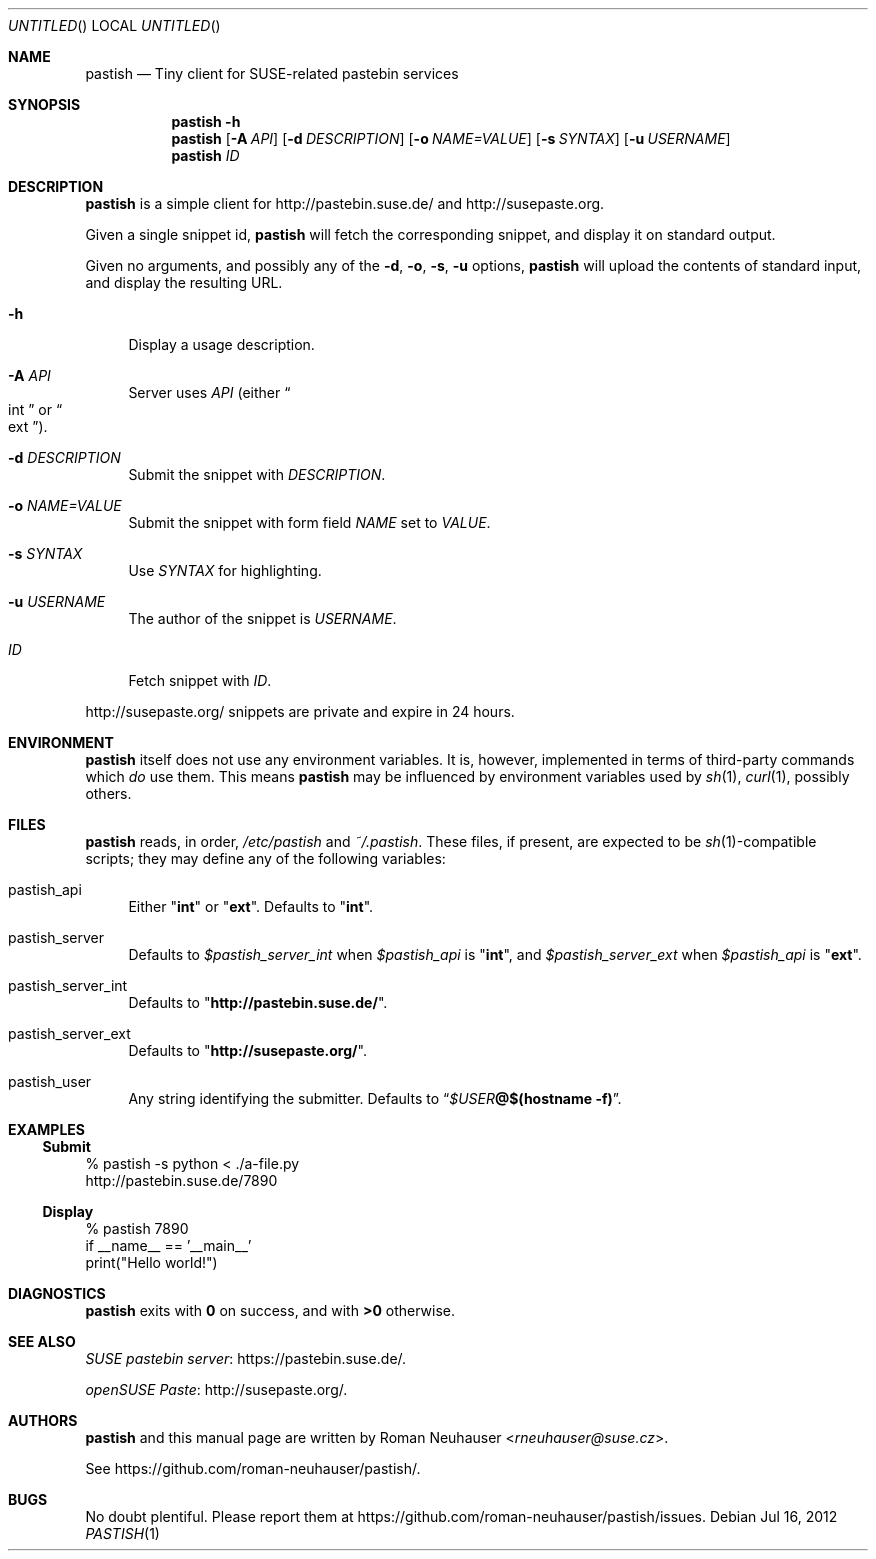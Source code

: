 .\" This document is in the public domain.
.\" vim: fdm=marker
.
.\" FRONT MATTER {{{
.Dd Jul 16, 2012
.Os
.Dt PASTISH 1
.
.Sh NAME
.Nm pastish
.Nd Tiny client for SUSE-related pastebin services
.\" FRONT MATTER }}}
.
.\" SYNOPSIS {{{
.Sh SYNOPSIS
.Nm
.Fl h
.Nm
.Op Fl A Ar API
.Op Fl d Ar DESCRIPTION
.Op Fl o Ar NAME=VALUE
.Op Fl s Ar SYNTAX
.Op Fl u Ar USERNAME
.Nm
.Ar ID
.\" SYNOPSIS }}}
.
.\" DESCRIPTION {{{
.Sh DESCRIPTION
.Nm
is a simple client for
.Lk http://pastebin.suse.de/
and
.Lk http://susepaste.org.
.Pp
Given a single snippet id,
.Nm
will fetch the corresponding snippet, and display it
on standard output.
.Pp
Given no arguments, and possibly any of the
.Fl d , o , s , u
options,
.Nm
will upload the contents of standard input,
and display the resulting URL.
.
.Pp
.
.Bl -tag -width "xx"
.It Fl h
Display a usage description.
.
.It Fl A Ar API
Server uses
.Ar API
.Pq either Do int Dc or Do ext Dc .
.
.It Fl d Ar DESCRIPTION
Submit the snippet with
.Ar DESCRIPTION .
.
.It Fl o Ar NAME=VALUE
Submit the snippet with form field
.Va NAME
set to
.Va VALUE .
.
.It Fl s Ar SYNTAX
Use
.Ar SYNTAX
for highlighting.
.
.It Fl u Ar USERNAME
The author of the snippet is
.Ar USERNAME .
.
.It Ar ID
Fetch snippet with
.Ar ID .
.El
.
.Pp
.
.Lk http://susepaste.org/
snippets are private and expire in 24 hours.
.
.\" DESCRIPTION }}}
.\" .Sh IMPLEMENTATION NOTES
.\" ENVIRONMENT {{{
.Sh ENVIRONMENT
.Nm
itself does not use any environment variables.
It is, however, implemented in terms of third-party commands
which
.Em do
use them.
This means
.Nm
may be influenced by environment variables used by
.Xr sh 1 ,
.Xr curl 1  ,
possibly others.
.\" ENVIRONMENT }}}
.\" FILES {{{
.Sh FILES
.Nm
reads, in order,
.Pa /etc/pastish
and
.Pa ~/.pastish .
These files, if present, are expected to be
.Xr sh 1 Ns - Ns compatible
scripts;
they may define any of the following variables:
.
.Bl -tag -width "xx"
.It pastish_api
Either
.Qq Li int
or
.Qq Li ext .
Defaults to
.Qq Li int .
.
.It pastish_server
Defaults to
.Va $pastish_server_int
when
.Va $pastish_api
is
.Qq Li int ,
and
.Va $pastish_server_ext
when
.Va $pastish_api
is
.Qq Li ext .
.
.It pastish_server_int
Defaults to
.Qq Li http://pastebin.suse.de/ .
.
.It pastish_server_ext
Defaults to
.Qq Li http://susepaste.org/ .
.
.It pastish_user
Any string identifying the submitter.
Defaults to
.Dq Va $USER Ns Li @ Ns Cm $(hostname -f) .
.El
.\" FILES }}}
.\" EXAMPLES {{{
.Sh EXAMPLES
.Ss Submit
.Bd -literal
% pastish -s python < ./a-file.py
http://pastebin.suse.de/7890
.Ed
.Ss Display
.Bd -literal
% pastish 7890
if __name__ == '__main__'
  print("Hello world!")
.Ed
.\" EXAMPLES }}}
.\" DIAGNOSTICS {{{
.Sh DIAGNOSTICS
.Nm
exits with
.Li 0
on success, and with
.Li >0
otherwise.
.\" DIAGNOSTICS }}}
.\" .Sh COMPATIBILITY
.\" SEE ALSO {{{
.Sh SEE ALSO
.Pp
.Lk https://pastebin.suse.de/ SUSE pastebin server .
.Pp
.Lk http://susepaste.org/ openSUSE Paste .
.\" SEE ALSO }}}
.\" .Sh STANDARDS
.\" .Sh HISTORY
.\" AUTHORS {{{
.Sh AUTHORS
.
.Nm
and this manual page are written by
.An Roman Neuhauser Aq Mt rneuhauser@suse.cz .
.Pp
See
.Lk https://github.com/roman-neuhauser/pastish/ .
.\" AUTHORS }}}
.\" BUGS {{{
.Sh BUGS
No doubt plentiful.
Please report them at
.Lk https://github.com/roman-neuhauser/pastish/issues .
.\" BUGS }}}
